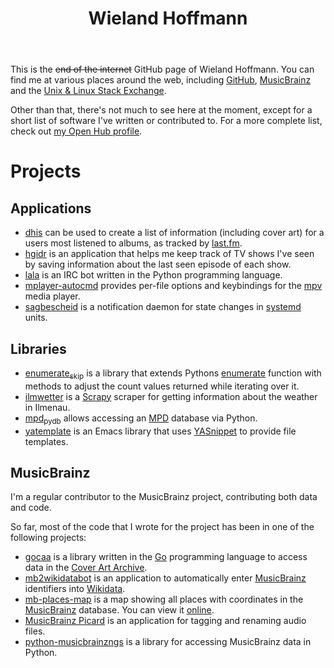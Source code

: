 #+TITLE: Wieland Hoffmann

This is the +end of the internet+ GitHub page of Wieland Hoffmann.
You can find me at various places around the web, including [[https://github.com/mineo/][GitHub]],
[[https://musicbrainz.org/user/Mineo][MusicBrainz]] and the [[https://unix.stackexchange.com/users/4699/wieland][Unix & Linux Stack Exchange]].

Other than that, there's not much to see here at the moment, except
for a short list of software I've written or contributed to.  For a
more complete list, check out [[https://www.openhub.net/accounts/mineo][my Open Hub profile]].

* Projects
** Applications
   :PROPERTIES:
   :CUSTOM_ID: applications
   :END:

- [[https://github.com/mineo/dhis][dhis]] can be used to create a list of information (including cover
  art) for a users most listened to albums, as tracked by [[https://last.fm][last.fm]].
- [[https://github.com/mineo/hgidr][hgidr]] is an application that helps me keep track of TV shows I've
  seen by saving information about the last seen episode of each show.
- [[https://lala.readthedocs.org/en/latest/][lala]] is an IRC bot written in the Python programming language.
- [[https://pypi.python.org/pypi/mplayer-autocmd][mplayer-autocmd]] provides per-file options and keybindings for the [[http://mpv.io/][mpv]]
  media player.
- [[https://sagbescheid.readthedocs.org/en/latest/][sagbescheid]] is a notification daemon for state changes in [[http://freedesktop.org/wiki/Software/systemd/][systemd]] units.

** Libraries
   :PROPERTIES:
   :CUSTOM_ID: libraries
   :END:
- [[https://pypi.python.org/pypi/enumerate_skip/][enumerate_skip]] is a library that extends Pythons [[https://docs.python.org/2/library/functions.html#enumerate][enumerate]]
  function with methods to adjust the count values returned while
  iterating over it.
- [[https://github.com/mineo/ilmwetter][ilmwetter]] is a [[http://scrapy.org/][Scrapy]] scraper for getting information about the weather in
  Ilmenau.
- [[https://github.com/mineo/mpd_pydb][mpd_pydb]] allows accessing an [[http://www.musicpd.org/][MPD]] database via Python.
- [[https://github.com/mineo/yatemplate][yatemplate]] is an Emacs library that uses [[https://capitaomorte.github.io/yasnippet/][YASnippet]] to provide file templates.

** MusicBrainz
   :PROPERTIES:
   :CUSTOM_ID: musicbrainz
   :END:

I'm a regular contributor to the MusicBrainz project, contributing
both data and code.

So far, most of the code that I wrote for the project has been in one
of the following projects:

- [[https://github.com/mineo/gocaa][gocaa]] is a library written in the [[http://golang.org/][Go]] programming language to
  access data in the [[https://coverartarchive.org/][Cover Art Archive]].
- [[https://github.com/mineo/mb2wikidatabot][mb2wikidatabot]] is an application to automatically enter [[https://musicbrainz.org][MusicBrainz]]
  identifiers into [[https://wikidata.org][Wikidata]].
- [[https://github.com/mineo/mb-places-map][mb-places-map]] is a map showing all places with coordinates in the
  [[https://musicbrainz.org][MusicBrainz]] database. You can view it [[http://mbsandbox.org/~mineo/places/places.html][online]].
- [[https://picard.musicbrainz.org/][MusicBrainz Picard]] is an application for tagging and renaming audio
  files.
- [[https://python-musicbrainzngs.readthedocs.org/en/latest/][python-musicbrainzngs]] is a library for accessing MusicBrainz data in Python.

#+BEGIN_SRC emacs-lisp :results silent :exports none
(setq org-publish-project-alist nil)
(setq source-dir (file-name-directory (buffer-file-name)))
(add-to-list 'org-publish-project-alist
              `("github"
                :base-directory ,source-dir
                :publishing-directory source-dir
                :base-extension "org"
                :index-filename "index.org"
                :publishing-function (org-html-publish-to-html)
                :htmlized-source t
                :html-doctype "html5"
                :html-container "div"
                :html-head "<link href='//fonts.googleapis.com/css?family=Vollkorn' rel='stylesheet' type='text/css'>"
                :html-link-use-abs-url nil
                :html-postamble auto
                :html-preamble t
                :html-scripts t
                :html-style t
                :html5-fancy nil
                :html-head-extra "<link rel='stylesheet' type='text/css' href='style.css' /> "
                :section-numbers nil
                :with-author nil
                :with-sub-superscript nil
                :with-toc nil
                :with-timestamps nil
                ))
(org-publish "github" t)
#+END_SRC
